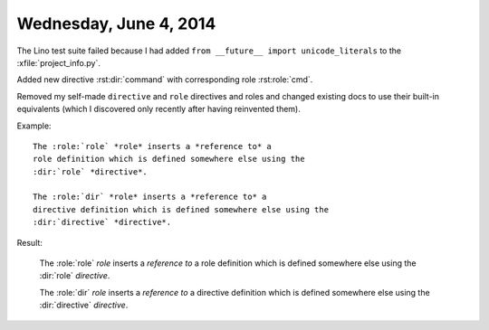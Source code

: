 =======================
Wednesday, June 4, 2014
=======================

The Lino test suite failed because I had added ``from __future__
import unicode_literals`` to the :xfile:`project_info.py`.


Added new directive 
:rst:dir:`command`
with corresponding role 
:rst:role:`cmd`.


Removed my self-made ``directive`` and ``role`` directives and roles
and changed existing docs to use their built-in equivalents (which I
discovered only recently after having reinvented them).

.. default-domain:: rst

Example::

  The :role:`role` *role* inserts a *reference to* a
  role definition which is defined somewhere else using the
  :dir:`role` *directive*.

  The :role:`dir` *role* inserts a *reference to* a
  directive definition which is defined somewhere else using the
  :dir:`directive` *directive*.


Result:

  The :role:`role` *role* inserts a *reference to* a
  role definition which is defined somewhere else using the
  :dir:`role` *directive*.

  The :role:`dir` *role* inserts a *reference to* a
  directive definition which is defined somewhere else using the
  :dir:`directive` *directive*.

